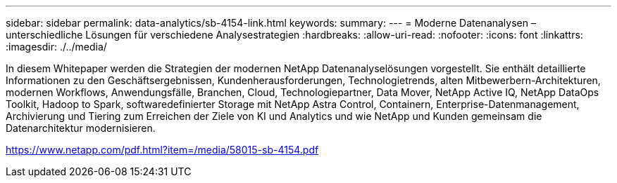 ---
sidebar: sidebar 
permalink: data-analytics/sb-4154-link.html 
keywords:  
summary:  
---
= Moderne Datenanalysen – unterschiedliche Lösungen für verschiedene Analysestrategien
:hardbreaks:
:allow-uri-read: 
:nofooter: 
:icons: font
:linkattrs: 
:imagesdir: ./../media/


In diesem Whitepaper werden die Strategien der modernen NetApp Datenanalyselösungen vorgestellt. Sie enthält detaillierte Informationen zu den Geschäftsergebnissen, Kundenherausforderungen, Technologietrends, alten Mitbewerbern-Architekturen, modernen Workflows, Anwendungsfälle, Branchen, Cloud, Technologiepartner, Data Mover, NetApp Active IQ, NetApp DataOps Toolkit, Hadoop to Spark, softwaredefinierter Storage mit NetApp Astra Control, Containern, Enterprise-Datenmanagement, Archivierung und Tiering zum Erreichen der Ziele von KI und Analytics und wie NetApp und Kunden gemeinsam die Datenarchitektur modernisieren.

link:https://www.netapp.com/pdf.html?item=/media/58015-sb-4154.pdf["https://www.netapp.com/pdf.html?item=/media/58015-sb-4154.pdf"^]
